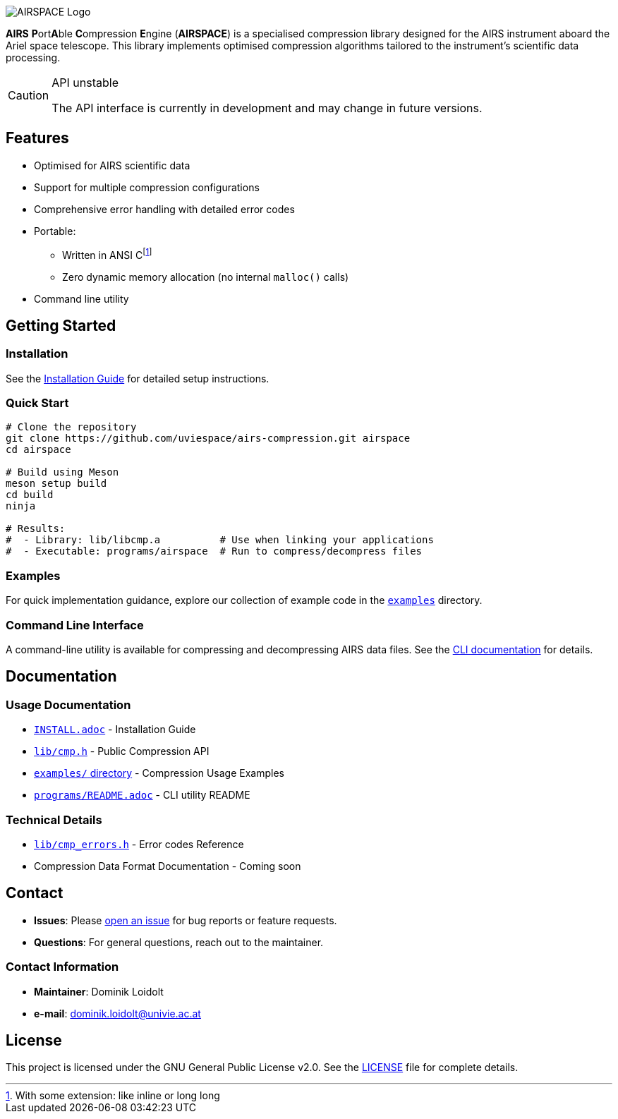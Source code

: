 ifdef::env-github[]
:tip-caption: :bulb:
:note-caption: :information_source:
:important-caption: :heavy_exclamation_mark:
:caution-caption: :warning:
:warning-caption: :warning:
endif::[]
:imagesdir: docs

image::AIRSPACE_Logo.svg[]
:toc: macro

*AIRS* **P**ort**A**ble **C**ompression **E**ngine (*AIRSPACE*) is a
specialised compression library designed for the AIRS instrument aboard the
Ariel space telescope.
This library implements optimised compression algorithms tailored to the
instrument's scientific data processing.

[CAUTION]
.API unstable
====
The API interface is currently in development and may change in future versions.
====

toc::[]

== Features
* Optimised for AIRS scientific data
* Support for multiple compression configurations
* Comprehensive error handling with detailed error codes
* Portable:
** Written in ANSI C{empty}footnote:[With some extension: like inline or long long]
** Zero dynamic memory allocation (no internal `malloc()` calls)
* Command line utility

== Getting Started

=== Installation
See the xref:INSTALL.adoc[Installation Guide] for detailed setup instructions.

=== Quick Start
[source,bash]
----
# Clone the repository
git clone https://github.com/uviespace/airs-compression.git airspace
cd airspace

# Build using Meson
meson setup build
cd build
ninja

# Results:
#  - Library: lib/libcmp.a          # Use when linking your applications
#  - Executable: programs/airspace  # Run to compress/decompress files
----

=== Examples
For quick implementation guidance, explore our collection of example code in
the link:examples/[`examples`] directory.

=== Command Line Interface
A command-line utility is available for compressing and decompressing AIRS data files.
See the xref:programs/README.adoc[CLI documentation] for details.

== Documentation

=== Usage Documentation
* xref:INSTALL.adoc[`INSTALL.adoc`] - Installation Guide
* link:lib/cmp.h[`lib/cmp.h`] - Public Compression API
* link:examples/[`examples/` directory] - Compression Usage Examples
* xref:programs/README.adoc[`programs/README.adoc`] - CLI utility README

=== Technical Details
* link:lib/cmp_errors.h[`lib/cmp_errors.h`] - Error codes Reference
* Compression Data Format Documentation - Coming soon

== Contact
* *Issues*: Please link:https://github.com/uviespace/airs-compression/issues/new[open an issue]
	for bug reports or feature requests.
* *Questions*: For general questions, reach out to the maintainer.

=== Contact Information
* *Maintainer*: Dominik Loidolt
* *e-mail*: mailto:dominik.loidolt@univie.ac.at[,Question about AIRS Data Compression]

== License
This project is licensed under the GNU General Public License v2.0. See the
link:LICENSE[] file for complete details.
